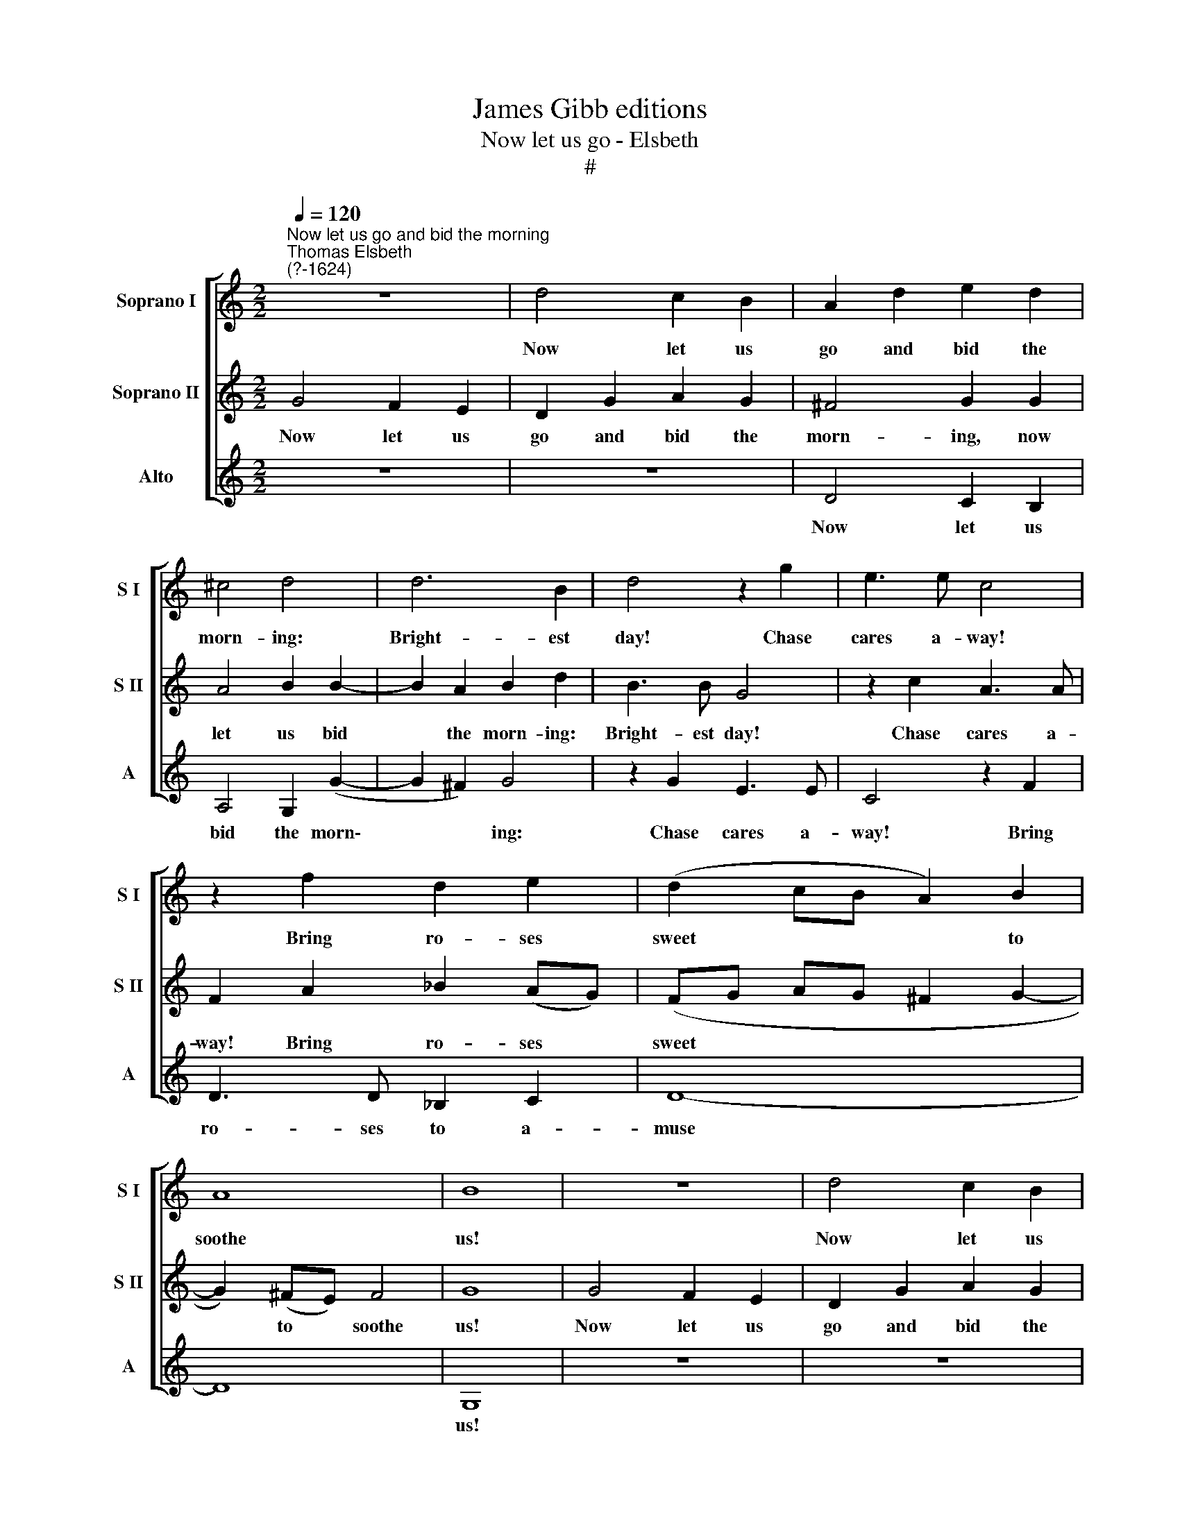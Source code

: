 X:1
T:James Gibb editions
T:Now let us go - Elsbeth
T:#
%%score [ 1 2 3 ]
L:1/8
Q:1/4=120
M:2/2
K:C
V:1 treble nm="Soprano I" snm="S I"
V:2 treble nm="Soprano II" snm="S II"
V:3 treble nm="Alto" snm="A"
V:1
"^Now let us go and bid the morning""^Thomas Elsbeth\n(?-1624)" z8 | d4 c2 B2 | A2 d2 e2 d2 | %3
w: |Now let us|go and bid the|
 ^c4 d4 | d6 B2 | d4 z2 g2 | e3 e c4 | z2 f2 d2 e2 | (d2 cB A2) B2 | A8 | B8 | z8 | d4 c2 B2 | %13
w: morn- ing:|Bright- est|day! Chase|cares a- way!|Bring ro- ses|sweet * * * to|soothe|us!||Now let us|
 A2 d2 e2 d2 | ^c4 d4 | d6 B2 | d4 z2 g2 | e3 e c4 | z2 f2 d2 e2 | (d2 cB A2) B2 | A8 | B8 | %22
w: go and bid the|cu- ckoo:|Pret- ty|bird! Re-|peat thy word!|Re- peat thy|song * * * to|cheer|us!|
 z4 z2 G2 | A2 B2 c2 d2 | (cB) A2 (ed) c2 | B2 B2 A2 A2 | c2 c2 G4 | z2 d2 f2 f2 | c2 c2 e2 e2 | %29
w: Swift|as the night turns|in\- * to bright\- * est|day, Will for- tune|turn my way,|All glad- some|now our prai- ses|
 d8 | z2 d2 g2 ^f2 | g2 d2 B2 A2 | B4 A4 | B2 A2 B2 d2 | g2 ^f2 g2 d2 | B2 A2 B4 | A4 (cB cd | %37
w: sing,|All glad- some|now our prai- ses|sing. Full|plea- sure bring, All|glad- some now our|prai- ses sing,|Full plea\- * * *|
 ed) c2 B2 B2 | e2 d2 c2 B2 | (A2 B2 A2) A2 | B8 |] %41
w: * * sure bring, All|glad- some sing, Full|plea\- * * sure|bring!|
V:2
 G4 F2 E2 | D2 G2 A2 G2 | ^F4 G2 G2 | A4 B2 B2- | B2 A2 B2 d2 | B3 B G4 | z2 c2 A3 A | %7
w: Now let us|go and bid the|morn- ing, now|let us bid|* the morn- ing:|Bright- est day!|Chase cares a-|
 F2 A2 _B2 (AG) | (FG AG ^F2 G2- | G2) (^FE) F4 | G8 | G4 F2 E2 | D2 G2 A2 G2 | ^F4 G2 G2 | %14
w: way! Bring ro- ses *|sweet * * * * *|* to * soothe|us!|Now let us|go and bid the|cu- ckoo, Now|
 A4 B2 B2- | B2 A2 B2 d2 | B3 B G4 | z2 c2 A3 A | F2 A2 _B2 (AG) | (FG AG ^F2) (G2- | G2 ^FE) F4 | %21
w: let us bid|* the cu- ckoo|Pret- ty bird!|Re- peat thy|word! Re- peat thy *|song * * * * to|* * * cheer|
 G8 | C4 D2 E2 | F2 G2 (FE) D2 | E2 F2 G2 A2 | D2 G2 ^F2 F2 | A4 z2 E2 | G2 G2 D4 | z2 A2 c2 c2 | %29
w: us!|Swift as the|night turns in\- * to|bright- est day, Will|for- tune turn my|way, All|glad- some now,|All glad- some|
 B2 B2 A2 B2 | A2 ^F2 G2 A2 | B2 A2 G2 ^F2 | G4 z2 D2 | G2 ^F2 G2 A2 | B2 A2 B2 A2 | G2 ^F2 G4 | %36
w: now our prai- ses|sing, All glad- some|now our prai- ses|sing, All|glad- some now our|prai- ses sing, Full|plea- sure bring,|
 ^F4 A4 | (G3 ^F) G4 | G4 A2 (DE) | ^F2 G2 F2 F2 | G8 |] %41
w: Full plea-|sure * bring,|All glad- some *|sing, Full plea- sure|bring!|
V:3
 z8 | z8 | D4 C2 B,2 | A,4 G,2 (G2- | G2 ^F2) G4 | z2 G2 E3 E | C4 z2 F2 | D3 D _B,2 C2 | D8- | %9
w: ||Now let us|bid the morn\-|* * ing:|Chase cares a-|way! Bring|ro- ses to a-|muse|
 D8 | G,8 | z8 | z8 | D4 C2 B,2 | A,4 G,2 (G2- | G2 ^F2) G4 | z2 G2 E3 E | C4 z2 F2 | %18
w: |us!|||Now let us|bid the cu\-|* * ckoo:|Re- peat thy|word! Re-|
 D3 D _B,2 C2 | D8- | D8 | G,8 | z8 | z2 G,2 A,2 B,2 | C2 D2 (CB,) A,2 | G,2 G,2 D4 | %26
w: peat thy song to|cheer||us!||Swift as the|night turns in\- * to|bright- est day,|
 z2 A,2 C2 C2 | G,4 z2 D2 | F2 F2 C4 | G4 ^F2 G2 | D4 z2 D2 | G2 ^F2 G2 D2 | G,2 G,2 D4 | %33
w: to bright- est|day, All|glad- some now|our prai- ses|sing, All|glad- some now our|prai- ses sing,|
 z2 D2 G2 ^F2 | G2 D2 G2 ^F2 | G2 D2 G,2 G,2 | D4 A,4 | (CB,) (CD) E3 D | C2 B,2 A,2 G,2 | D6 D2 | %40
w: All glad- some|now our prai- ses|sing, Full plea- sure|bring, Full|plea\- * sure * bring, All|glad- some sing, Full|plea- sure|
 G,8 |] %41
w: bring!|

